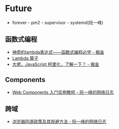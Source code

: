 * Future
  + forever - pm2 - supervisor - systemd(阮一峰)

** 函数式编程
   + [[https://juejin.im/post/5d6a3e9751882505877272a7][神奇的lambda表达式——函数式编程必学 - 掘金]]
   + [[http://www.unicornsummer.com/blog/2014-08/lambda.html][Lambda 算子]]
   + [[https://juejin.im/post/5af13664f265da0ba266efcf][大佬，JavaScript 柯里化，了解一下？ - 掘金]]

** Components
   + [[http://www.ruanyifeng.com/blog/2019/08/web_components.html][Web Components 入门实例教程 - 阮一峰的网络日志]]

** 跨域
   + [[http://www.ruanyifeng.com/blog/2016/04/same-origin-policy.html][浏览器同源政策及其规避方法 - 阮一峰的网络日志]]


